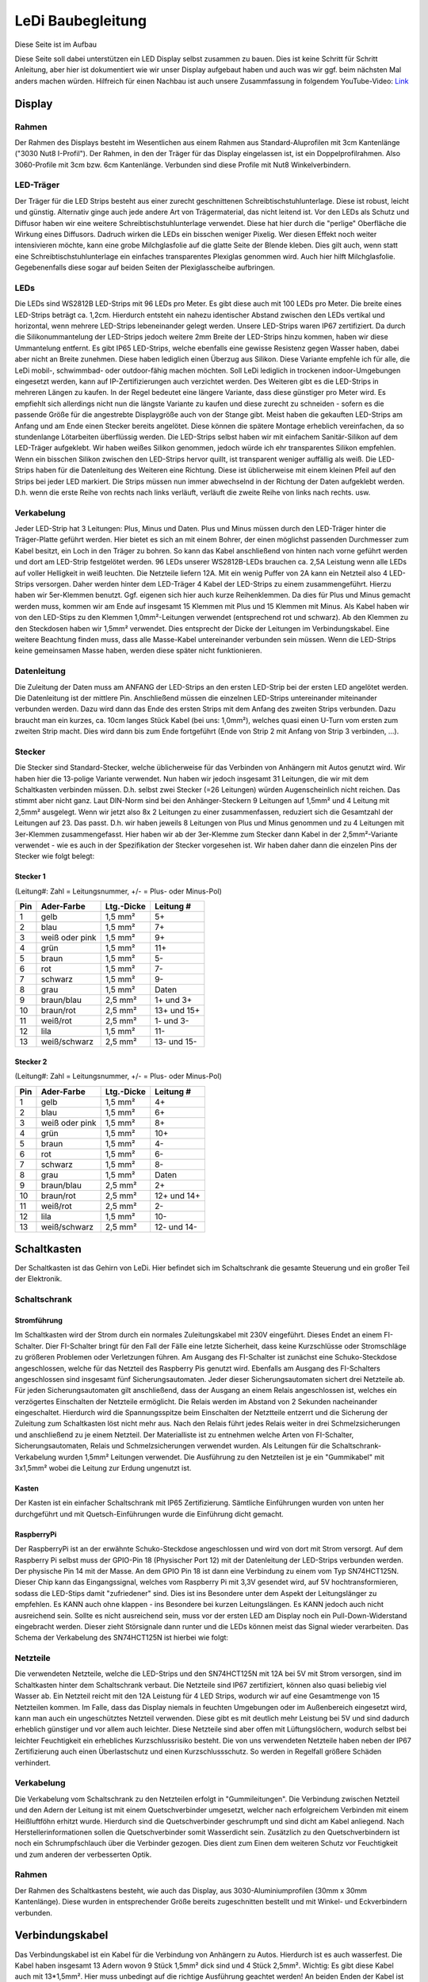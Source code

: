 LeDi Baubegleitung
==================

Diese Seite ist im Aufbau

Diese Seite soll dabei unterstützen ein LED Display selbst zusammen zu bauen. Dies ist keine Schritt für Schritt Anleitung, aber hier ist dokumentiert wie wir unser Display aufgebaut haben und auch was wir ggf. beim nächsten Mal anders machen würden.
Hilfreich für einen Nachbau ist auch unsere Zusammfassung in folgendem YouTube-Video: 
`Link <https://youtu.be/YVUDnpkR8ug>`_ 

Display
-------

Rahmen
#########
Der Rahmen des Displays besteht im Wesentlichen aus einem Rahmen aus Standard-Aluprofilen mit 3cm Kantenlänge ("3030 Nut8 I-Profil"). Der Rahmen, in den der Träger für das Display eingelassen ist, ist ein Doppelprofilrahmen. Also 3060-Profile mit 3cm bzw. 6cm Kantenlänge. Verbunden sind diese Profile mit Nut8 Winkelverbindern.

LED-Träger
##########
Der Träger für die LED Strips besteht aus einer zurecht geschnittenen Schreibtischstuhlunterlage. Diese ist robust, leicht und günstig. Alternativ ginge auch jede andere Art von Trägermaterial, das nicht leitend ist. Vor den LEDs als Schutz und Diffusor haben wir eine weitere Schreibtischstuhlunterlage verwendet. Diese hat hier durch die "perlige" Oberfläche die Wirkung eines Diffusors. Dadruch wirken die LEDs ein bisschen weniger Pixelig. Wer diesen Effekt noch weiter intensivieren möchte, kann eine grobe Milchglasfolie auf die glatte Seite der Blende kleben. Dies gilt auch, wenn statt eine Schreibtischstuhlunterlage ein einfaches transparentes Plexiglas genommen wird. Auch hier hilft Milchglasfolie. Gegebenenfalls diese sogar auf beiden Seiten der Plexiglasscheibe aufbringen.

LEDs
####
Die LEDs sind WS2812B LED-Strips mit 96 LEDs pro Meter. Es gibt diese auch mit 100 LEDs pro Meter. Die breite eines LED-Strips beträgt ca. 1,2cm. Hierdurch entsteht ein nahezu identischer Abstand zwischen den LEDs vertikal und horizontal, wenn mehrere LED-Strips lebeneinander gelegt werden. Unsere LED-Strips waren IP67 zertifiziert. Da durch die Silikonummantelung der LED-Strips jedoch weitere 2mm Breite der LED-Strips hinzu kommen, haben wir diese Ummantelung entfernt. Es gibt IP65 LED-Strips, welche ebenfalls eine gewisse Resistenz gegen Wasser haben, dabei aber nicht an Breite zunehmen. Diese haben lediglich einen Überzug aus Silikon. Diese Variante empfehle ich für alle, die LeDi mobil-, schwimmbad- oder outdoor-fähig machen möchten. Soll LeDi lediglich in trockenen indoor-Umgebungen eingesetzt werden, kann auf IP-Zertifizierungen auch verzichtet werden. Des Weiteren gibt es die LED-Strips in mehreren Längen zu kaufen. In der Regel bedeutet eine längere Variante, dass diese günstiger pro Meter wird. Es empfiehlt sich allerdings nicht nun die längste Variante zu kaufen und diese zurecht zu schneiden - sofern es die passende Größe für die angestrebte Displaygröße auch von der Stange gibt. Meist haben die gekauften LED-Strips am Anfang und am Ende einen Stecker bereits angelötet. Diese können die spätere Montage erheblich vereinfachen, da so stundenlange Lötarbeiten überflüssig werden.
Die LED-Strips selbst haben wir mit einfachem Sanitär-Silikon auf dem LED-Träger aufgeklebt. Wir haben weißes Silikon genommen, jedoch würde ich ehr transparentes Silikon empfehlen. Wenn ein bisschen Silikon zwischen den LED-Strips hervor quillt, ist transparent weniger auffällig als weiß.
Die LED-Strips haben für die Datenleitung des Weiteren eine Richtung. Diese ist üblicherweise mit einem kleinen Pfeil auf den Strips bei jeder LED markiert. Die Strips müssen nun immer abwechselnd in der Richtung der Daten aufgeklebt werden. D.h. wenn die erste Reihe von rechts nach links verläuft, verläuft die zweite Reihe von links nach rechts. usw.

Verkabelung
###########
Jeder LED-Strip hat 3 Leitungen: Plus, Minus und Daten. Plus und Minus müssen durch den LED-Träger hinter die Träger-Platte geführt werden. Hier bietet es sich an mit einem Bohrer, der einen möglichst passenden Durchmesser zum Kabel besitzt, ein Loch in den Träger zu bohren. So kann das Kabel anschließend von hinten nach vorne geführt werden und dort am LED-Strip festgelötet werden.
96 LEDs unserer WS2812B-LEDs brauchen ca. 2,5A Leistung wenn alle LEDs auf voller Helligkeit in weiß leuchten. Die Netzteile liefern 12A. Mit ein wenig Puffer von 2A kann ein Netzteil also 4 LED-Strips versorgen. Daher werden hinter dem LED-Träger 4 Kabel der LED-Strips zu einem zusammengeführt. Hierzu haben wir 5er-Klemmen benutzt. Ggf. eigenen sich hier auch kurze Reihenklemmen. Da dies für Plus und Minus gemacht werden muss, kommen wir am Ende auf insgesamt 15 Klemmen mit Plus und 15 Klemmen mit Minus. Als Kabel haben wir von den LED-Stips zu den Klemmen 1,0mm²-Leitungen verwendet (entsprechend rot und schwarz). Ab den Klemmen zu den Steckdosen haben wir 1,5mm² verwendet. Dies entsprecht der Dicke der Leitungen im Verbindungskabel.
Eine weitere Beachtung finden muss, dass alle Masse-Kabel untereinander verbunden sein müssen. Wenn die LED-Strips keine gemeinsamen Masse haben, werden diese später nicht funktionieren.

Datenleitung
############
Die Zuleitung der Daten muss am ANFANG der LED-Strips an den ersten LED-Strip bei der ersten LED angelötet werden. Die Datenleitung ist der mittlere Pin. Anschließend müssen die einzelnen LED-Strips untereinander miteinander verbunden werden. Dazu wird dann das Ende des ersten Strips mit dem Anfang des zweiten Strips verbunden. Dazu braucht man ein kurzes, ca. 10cm langes Stück Kabel (bei uns: 1,0mm²), welches quasi einen U-Turn vom ersten zum zweiten Strip macht. Dies wird dann bis zum Ende fortgeführt (Ende von Strip 2 mit Anfang von Strip 3 verbinden, ...).

Stecker
#######
Die Stecker sind Standard-Stecker, welche üblicherweise für das Verbinden von Anhängern mit Autos genutzt wird. Wir haben hier die 13-polige Variante verwendet. Nun haben wir jedoch insgesamt 31 Leitungen, die wir mit dem Schaltkasten verbinden müssen. D.h. selbst zwei Stecker (=26 Leitungen) würden Augenscheinlich nicht reichen. Das stimmt aber nicht ganz. Laut DIN-Norm sind bei den Anhänger-Steckern 9 Leitungen auf 1,5mm² und 4 Leitung mit 2,5mm² ausgelegt. Wenn wir jetzt also 8x 2 Leitungen zu einer zusammenfassen, reduziert sich die Gesamtzahl der Leitungen auf 23. Das passt.
D.h. wir haben jeweils 8 Leitungen von Plus und Minus genommen und zu 4 Leitungen mit 3er-Klemmen zusammengefasst. Hier haben wir ab der 3er-Klemme zum Stecker dann Kabel in der 2,5mm²-Variante verwendet - wie es auch in der Spezifikation der Stecker vorgesehen ist.
Wir haben daher dann die einzelen Pins der Stecker wie folgt belegt:

Stecker 1
+++++++++
(Leitung#: Zahl = Leitungsnummer, +/- = Plus- oder Minus-Pol)

+-----+----------------+------------+-------------+
| Pin | Ader-Farbe     | Ltg.-Dicke | Leitung #   |
+=====+================+============+=============+
| 1   | gelb           | 1,5 mm²    | 5+          |
+-----+----------------+------------+-------------+
| 2   | blau           | 1,5 mm²    | 7+          |
+-----+----------------+------------+-------------+
| 3   | weiß oder pink | 1,5 mm²    | 9+          |
+-----+----------------+------------+-------------+
| 4   | grün           | 1,5 mm²    | 11+         |
+-----+----------------+------------+-------------+
| 5   | braun          | 1,5 mm²    | 5-          |
+-----+----------------+------------+-------------+
| 6   | rot            | 1,5 mm²    | 7-          |
+-----+----------------+------------+-------------+
| 7   | schwarz        | 1,5 mm²    | 9-          |
+-----+----------------+------------+-------------+
| 8   | grau           | 1,5 mm²    | Daten       |
+-----+----------------+------------+-------------+
| 9   | braun/blau     | 2,5 mm²    | 1+ und 3+   |
+-----+----------------+------------+-------------+
| 10  | braun/rot      | 2,5 mm²    | 13+ und 15+ |
+-----+----------------+------------+-------------+
| 11  | weiß/rot       | 2,5 mm²    | 1- und 3-   |
+-----+----------------+------------+-------------+
| 12  | lila           | 1,5 mm²    | 11-         |
+-----+----------------+------------+-------------+
| 13  | weiß/schwarz   | 2,5 mm²    | 13- und 15- |
+-----+----------------+------------+-------------+


Stecker 2
+++++++++
(Leitung#: Zahl = Leitungsnummer, +/- = Plus- oder Minus-Pol)

+-----+----------------+------------+-------------+
| Pin | Ader-Farbe     | Ltg.-Dicke | Leitung #   |
+=====+================+============+=============+
| 1   | gelb           | 1,5 mm²    | 4+          |
+-----+----------------+------------+-------------+
| 2   | blau           | 1,5 mm²    | 6+          |
+-----+----------------+------------+-------------+
| 3   | weiß oder pink | 1,5 mm²    | 8+          |
+-----+----------------+------------+-------------+
| 4   | grün           | 1,5 mm²    | 10+         |
+-----+----------------+------------+-------------+
| 5   | braun          | 1,5 mm²    | 4-          |
+-----+----------------+------------+-------------+
| 6   | rot            | 1,5 mm²    | 6-          |
+-----+----------------+------------+-------------+
| 7   | schwarz        | 1,5 mm²    | 8-          |
+-----+----------------+------------+-------------+
| 8   | grau           | 1,5 mm²    | Daten       |
+-----+----------------+------------+-------------+
| 9   | braun/blau     | 2,5 mm²    | 2+          |
+-----+----------------+------------+-------------+
| 10  | braun/rot      | 2,5 mm²    | 12+ und 14+ |
+-----+----------------+------------+-------------+
| 11  | weiß/rot       | 2,5 mm²    | 2-          |
+-----+----------------+------------+-------------+
| 12  | lila           | 1,5 mm²    | 10-         |
+-----+----------------+------------+-------------+
| 13  | weiß/schwarz   | 2,5 mm²    | 12- und 14- |
+-----+----------------+------------+-------------+

Schaltkasten
------------

Der Schaltkasten ist das Gehirn von LeDi. Hier befindet sich im Schaltschrank die gesamte Steuerung und ein großer Teil der Elektronik.

Schaltschrank
#############

Stromführung
++++++++++++
Im Schaltkasten wird der Strom durch ein normales Zuleitungskabel mit 230V eingeführt. Dieses Endet an einem FI-Schalter. Dier FI-Schalter bringt für den Fall der Fälle eine letzte Sicherheit, dass keine Kurzschlüsse oder Stromschläge zu größeren Problemen oder Verletzungen führen. 
Am Ausgang des FI-Schalter ist zunächst eine Schuko-Steckdose angeschlossen, welche für das Netzteil des Raspberry Pis genutzt wird. Ebenfalls am Ausgang des FI-Schalters angeschlossen sind insgesamt fünf Sicherungsautomaten. Jeder dieser Sicherungsautomaten sichert drei Netzteile ab. Für jeden Sicherungsautomaten gilt anschließend, dass der Ausgang an einem Relais angeschlossen ist, welches ein verzögertes Einschalten der Netzteile ermöglicht. Die Relais werden im Abstand von 2 Sekunden nacheinander eingeschaltet. Hierdurch wird die Spannungsspitze beim Einschalten der Netztteile entzerrt und die Sicherung der Zuleitung zum Schaltkasten löst nicht mehr aus. Nach den Relais führt jedes Relais weiter in drei Schmelzsicherungen und anschließend zu je einem Netzteil. Der Materialliste ist zu entnehmen welche Arten von FI-Schalter, Sicherungsautomaten, Relais und Schmelzsicherungen verwendet wurden.
Als Leitungen für die Schaltschrank-Verkabelung wurden 1,5mm² Leitungen verwendet. Die Ausführung zu den Netzteilen ist je ein "Gummikabel" mit 3x1,5mm² wobei die Leitung zur Erdung ungenutzt ist.

Kasten
++++++++++++
Der Kasten ist ein einfacher Schaltschrank mit IP65 Zertifizierung. Sämtliche Einführungen wurden von unten her durchgeführt und mit Quetsch-Einführungen wurde die Einführung dicht gemacht.

RaspberryPi
++++++++++++
Der RaspberryPi ist an der erwähnte Schuko-Steckdose angeschlossen und wird von dort mit Strom versorgt. Auf dem Raspberry Pi selbst muss der GPIO-Pin 18 (Physischer Port 12) mit der Datenleitung der LED-Strips verbunden werden. Der physische Pin 14 mit der Masse.
An dem GPIO Pin 18 ist dann eine Verbindung zu einem vom Typ SN74HCT125N. Dieser Chip kann das Eingangssignal, welches vom Raspberry Pi mit 3,3V gesendet wird, auf 5V hochtransformieren, sodass die LED-Stips damit "zufriedener" sind. Dies ist ins Besondere unter dem Aspekt der Leitungslänger zu empfehlen. Es KANN auch ohne klappen - ins Besondere bei kurzen Leitungslängen. Es KANN jedoch auch nicht ausreichend sein. Sollte es nicht ausreichend sein, muss vor der ersten LED am Display noch ein Pull-Down-Widerstand eingebracht werden. Dieser zieht Störsignale dann runter und die LEDs können meist das Signal wieder verarbeiten.
Das Schema der Verkabelung des SN74HCT125N ist hierbei wie folgt:

    .. image:: images/ledi-builddisplay/LevelShifter.png        
        :alt: Raspberry Pi SN74HCT125N Level Shifter 3.3V to 5V

Netzteile
##########
Die verwendeten Netzteile, welche die LED-Strips und den SN74HCT125N mit 12A bei 5V mit Strom versorgen, sind im Schaltkasten hinter dem Schaltschrank verbaut. Die Netzteile sind IP67 zertifiziert, können also quasi beliebig viel Wasser ab. Ein Netzteil reicht mit den 12A Leistung für 4 LED Strips, wodurch wir auf eine Gesamtmenge von 15 Netzteilen kommen. Im Falle, dass das Display niemals in feuchten Umgebungen oder im Außenbereich eingesetzt wird, kann man auch ein ungeschütztes Netzteil verwenden. Diese gibt es mit deutlich mehr Leistung bei 5V und sind dadurch erheblich günstiger und vor allem auch leichter. Diese Netzteile sind aber offen mit Lüftungslöchern, wodurch selbst bei leichter Feuchtigkeit ein erhebliches Kurzschlussrisiko besteht.
Die von uns verwendeten Netzteile haben neben der IP67 Zertifizierung auch einen Überlastschutz und einen Kurzschlussschutz. So werden in Regelfall größere Schäden verhindert.

Verkabelung
###########
Die Verkabelung vom Schaltschrank zu den Netzteilen erfolgt in "Gummileitungen". Die Verbindung zwischen Netzteil und den Adern der Leitung ist mit einem Quetschverbinder umgesetzt, welcher nach erfolgreichem Verbinden mit einem Heißluftföhn erhitzt wurde. Hierdurch sind die Quetschverbinder geschrumpft und sind dicht am Kabel anliegend. Nach Herstellerinformationen sollen die Quetschverbinder somit Wasserdicht sein. Zusätzlich zu den Quetschverbindern ist noch ein Schrumpfschlauch über die Verbinder gezogen. Dies dient zum Einen dem weiteren Schutz vor Feuchtigkeit und zum anderen der verbesserten Optik.


Rahmen
######
Der Rahmen des Schaltkastens besteht, wie auch das Display, aus 3030-Aluminiumprofilen (30mm x 30mm Kantenlänge). Diese wurden in entsprechender Größe bereits zugeschnitten bestellt und mit Winkel- und Eckverbindern verbunden. 


Verbindungskabel
----------------
Das Verbindungskabel ist ein Kabel für die Verbindung von Anhängern zu Autos. Hierdurch ist es auch wasserfest. Die Kabel haben insgesamt 13 Adern wovon 9 Stück 1,5mm² dick sind und 4 Stück 2,5mm². Wichtig: Es gibt diese Kabel auch mit 13*1,5mm². Hier muss unbedingt auf die richtige Ausführung geachtet werden!
An beiden Enden der Kabel ist jeweils ein Stecker montiert. Hierbei wurde die bereits in der Tabelle oben beschriebene Belegung umgesetzt. Durch die Belegung der beiden Kabel ist es auch möglich die Kabel zu vertauschen oder zu kreuzen, da z.B. auf Pin 1 in beiden Fällen Plus anliegt, auf Pin 5 in beiden Fällen Minus und die Pins 9, 10, 11 und 13 die dickeren Kabel sind sowie Pin 8 die Datenleitung ist. Die Datenleitung selbst ist im Schaltkasten an beiden Steckdosen angelegt, im Panel aber nur an einer. So läuft das Signal sicher immer durch eine Leitung zum Display ohne dass Interferenzen o.ä. entstehen.
Wir haben zwei Ausführungen der Verbindungskabel hergestellt. Eine 1m-Version für den Fall, dass Display und Schaltkasten nahe beieinander stehen und eine 5m-Version für den Fall, dass diese etwas entfernt voneinander stehen (z.B. bei Schwimmbecken).

Materialliste
-------------
Folgt...